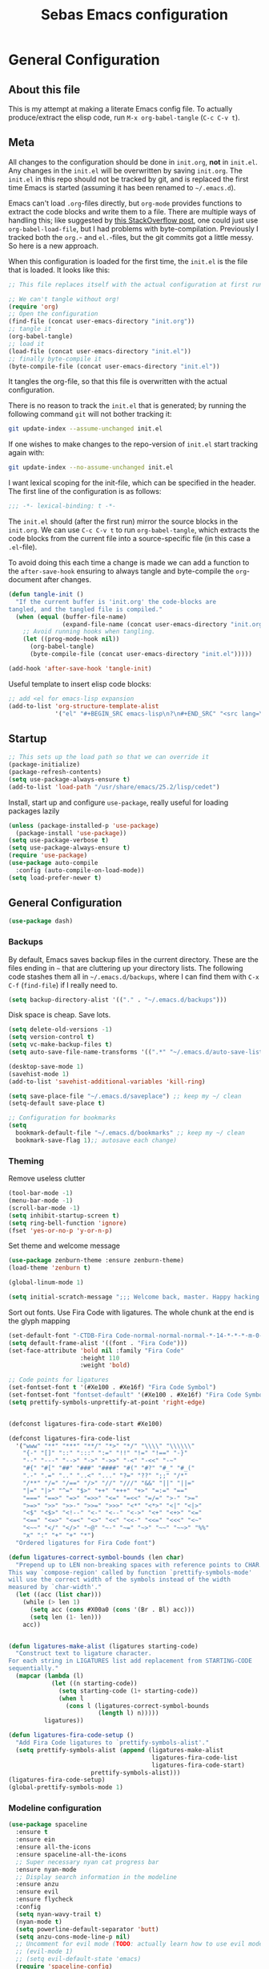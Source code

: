#+TITLE: Sebas Emacs configuration
#+OPTIONS: toc:4 h:4
#+BABEL: :cache yes
#+PROPERTY: header-args :tangle init.el
#+PROPERTY: tangle init.el

* General Configuration
** About this file
   :PROPERTIES:
   :CUSTOM_ID: babel-init
   :END:
<<babel-init>>

This is my attempt at making a literate Emacs config file.
To actually produce/extract the elisp code, run =M-x org-babel-tangle= (=C-c C-v t=).

** Meta

All changes to the configuration should be done in =init.org=, *not* in
=init.el=. Any changes in the =init.el= will be overwritten by saving
=init.org=. The =init.el= in this repo should not be tracked by git, and
is replaced the first time Emacs is started (assuming it has been renamed
to =~/.emacs.d=).

Emacs can't load =.org=-files directly, but =org-mode= provides functions
to extract the code blocks and write them to a file. There are multiple
ways of handling this; like suggested by [[http://emacs.stackexchange.com/questions/3143/can-i-use-org-mode-to-structure-my-emacs-or-other-el-configuration-file][this StackOverflow post]], one
could just use =org-babel-load-file=, but I had problems with
byte-compilation. Previously I tracked both the =org.=- and =el.=-files,
but the git commits got a little messy. So here is a new approach.

When this configuration is loaded for the first time, the ~init.el~ is
the file that is loaded. It looks like this:

#+BEGIN_SRC emacs-lisp :tangle no
;; This file replaces itself with the actual configuration at first run.

;; We can't tangle without org!
(require 'org)
;; Open the configuration
(find-file (concat user-emacs-directory "init.org"))
;; tangle it
(org-babel-tangle)
;; load it
(load-file (concat user-emacs-directory "init.el"))
;; finally byte-compile it
(byte-compile-file (concat user-emacs-directory "init.el"))
#+END_SRC

It tangles the org-file, so that this file is overwritten with the actual
configuration.

There is no reason to track the =init.el= that is generated; by running
the following command =git= will not bother tracking it:

#+BEGIN_SRC sh :tangle no
git update-index --assume-unchanged init.el
#+END_SRC

If one wishes to make changes to the repo-version of =init.el= start
tracking again with:

#+BEGIN_SRC sh :tangle no
git update-index --no-assume-unchanged init.el
#+END_SRC

I want lexical scoping for the init-file, which can be specified in the
header. The first line of the configuration is as follows:

#+BEGIN_SRC emacs-lisp
;;; -*- lexical-binding: t -*-
#+END_SRC

The =init.el= should (after the first run) mirror the source blocks in
the =init.org=. We can use =C-c C-v t= to run =org-babel-tangle=, which
extracts the code blocks from the current file into a source-specific
file (in this case a =.el=-file).

To avoid doing this each time a change is made we can add a function to
the =after-save-hook= ensuring to always tangle and byte-compile the
=org=-document after changes.

#+BEGIN_SRC emacs-lisp
(defun tangle-init ()
  "If the current buffer is 'init.org' the code-blocks are
tangled, and the tangled file is compiled."
  (when (equal (buffer-file-name)
               (expand-file-name (concat user-emacs-directory "init.org")))
    ;; Avoid running hooks when tangling.
    (let ((prog-mode-hook nil))
      (org-babel-tangle)
      (byte-compile-file (concat user-emacs-directory "init.el")))))

(add-hook 'after-save-hook 'tangle-init)
#+END_SRC

Useful template to insert elisp code blocks:

#+BEGIN_SRC emacs-lisp
;; add <el for emacs-lisp expansion
(add-to-list 'org-structure-template-alist
             '("el" "#+BEGIN_SRC emacs-lisp\n?\n#+END_SRC" "<src lang=\"emacs-lisp\">\n?\n</src>"))
#+END_SRC


** Startup

#+BEGIN_SRC emacs-lisp
;; This sets up the load path so that we can override it
(package-initialize)
(package-refresh-contents)
(setq use-package-always-ensure t)
(add-to-list 'load-path "/usr/share/emacs/25.2/lisp/cedet")
#+END_SRC

Install, start up and configure =use-package=, really useful for loading packages lazily

#+BEGIN_SRC emacs-lisp
(unless (package-installed-p 'use-package)
  (package-install 'use-package))
(setq use-package-verbose t)
(setq use-package-always-ensure t)
(require 'use-package)
(use-package auto-compile
  :config (auto-compile-on-load-mode))
(setq load-prefer-newer t)
#+END_SRC

** General Configuration

#+BEGIN_SRC emacs-lisp
(use-package dash)
#+END_SRC

*** Backups

By default, Emacs saves backup files in the current directory. These are the files ending in =~= that are cluttering up your directory lists. The following code stashes them all in =~/.emacs.d/backups=, where I can find them with =C-x C-f= (=find-file=) if I really need to.

#+BEGIN_SRC emacs-lisp
(setq backup-directory-alist '(("." . "~/.emacs.d/backups")))
#+END_SRC

Disk space is cheap. Save lots.

#+BEGIN_SRC emacs-lisp
(setq delete-old-versions -1)
(setq version-control t)
(setq vc-make-backup-files t)
(setq auto-save-file-name-transforms '((".*" "~/.emacs.d/auto-save-list/" t)))

(desktop-save-mode 1)
(savehist-mode 1)
(add-to-list 'savehist-additional-variables 'kill-ring)

(setq save-place-file "~/.emacs.d/saveplace") ;; keep my ~/ clean
(setq-default save-place t)

;; Configuration for bookmarks
(setq
  bookmark-default-file "~/.emacs.d/bookmarks" ;; keep my ~/ clean
  bookmark-save-flag 1);; autosave each change)
#+END_SRC

*** Theming

Remove useless clutter

#+BEGIN_SRC emacs-lisp
(tool-bar-mode -1)
(menu-bar-mode -1)
(scroll-bar-mode -1)
(setq inhibit-startup-screen t)
(setq ring-bell-function 'ignore)
(fset 'yes-or-no-p 'y-or-n-p)
#+END_SRC

Set theme and welcome message

#+BEGIN_SRC emacs-lisp
(use-package zenburn-theme :ensure zenburn-theme)
(load-theme 'zenburn t)

(global-linum-mode 1)

(setq initial-scratch-message ";;; Welcome back, master. Happy hacking.")
#+END_SRC

Sort out fonts. Use Fira Code with ligatures. The whole chunk at the end is the glyph mapping

#+BEGIN_SRC emacs-lisp
(set-default-font "-CTDB-Fira Code-normal-normal-normal-*-14-*-*-*-m-0-iso10646-1")
(setq default-frame-alist '((font . "Fira Code")))
(set-face-attribute 'bold nil :family "Fira Code"
					:height 110
					:weight 'bold)

;; Code points for ligatures
(set-fontset-font t '(#Xe100 . #Xe16f) "Fira Code Symbol")
(set-fontset-font "fontset-default" '(#Xe100 . #Xe16f) "Fira Code Symbol")
(setq prettify-symbols-unprettify-at-point 'right-edge)


(defconst ligatures-fira-code-start #Xe100)

(defconst ligatures-fira-code-list
  '("www" "**" "***" "**/" "*>" "*/" "\\\\" "\\\\\\"
    "{-" "[]" "::" ":::" ":=" "!!" "!=" "!==" "-}"
    "--" "---" "-->" "->" "->>" "-<" "-<<" "-~"
    "#{" "#[" "##" "###" "####" "#(" "#?" "#_" "#_("
    ".-" ".=" ".." "..<" "..." "?=" "??" ";;" "/*"
    "/**" "/=" "/==" "/>" "//" "///" "&&" "||" "||="
    "|=" "|>" "^=" "$>" "++" "+++" "+>" "=:=" "=="
    "===" "==>" "=>" "=>>" "<=" "=<<" "=/=" ">-" ">="
    ">=>" ">>" ">>-" ">>=" ">>>" "<*" "<*>" "<|" "<|>"
    "<$" "<$>" "<!--" "<-" "<--" "<->" "<+" "<+>" "<="
    "<==" "<=>" "<=<" "<>" "<<" "<<-" "<<=" "<<<" "<~"
    "<~~" "</" "</>" "~@" "~-" "~=" "~>" "~~" "~~>" "%%"
    "x" ":" "+" "+" "*")
  "Ordered ligatures for Fira Code font")

(defun ligatures-correct-symbol-bounds (len char)
  "Prepend up to LEN non-breaking spaces with reference points to CHAR.
This way `compose-region' called by function `prettify-symbols-mode'
will use the correct width of the symbols instead of the width
measured by `char-width'."
  (let ((acc (list char)))
    (while (> len 1)
      (setq acc (cons #X00a0 (cons '(Br . Bl) acc)))
      (setq len (1- len)))
    acc))


(defun ligatures-make-alist (ligatures starting-code)
  "Construct text to ligature character.
For each string in LIGATURES list add replacement from STARTING-CODE
sequentially."
  (mapcar (lambda (l)
            (let ((n starting-code))
              (setq starting-code (1+ starting-code))
              (when l
                (cons l (ligatures-correct-symbol-bounds
                         (length l) n)))))
          ligatures))

(defun ligatures-fira-code-setup ()
  "Add Fira Code ligatures to `prettify-symbols-alist'."
  (setq prettify-symbols-alist (append (ligatures-make-alist
                                        ligatures-fira-code-list
                                        ligatures-fira-code-start)
				       prettify-symbols-alist)))
(ligatures-fira-code-setup)
(global-prettify-symbols-mode 1)
#+END_SRC

*** Modeline configuration

#+BEGIN_SRC emacs-lisp
  (use-package spaceline
    :ensure t
    :ensure ein
    :ensure all-the-icons
    :ensure spaceline-all-the-icons
    ;; Super necessary nyan cat progress bar
    :ensure nyan-mode
    ;; Display search information in the modeline
    :ensure anzu
    :ensure evil
    :ensure flycheck
    :config
    (setq nyan-wavy-trail t)
    (nyan-mode t)
    (setq powerline-default-separator 'butt)
    (setq anzu-cons-mode-line-p nil)
    ;; Uncomment for evil mode (TODO: actually learn how to use evil mode)
    ;; (evil-mode 1)
    ;; (setq evil-default-state 'emacs)
    (require 'spaceline-config)
    (require 'spaceline-segments)
    (defun my/spaceline--theme (left second-left &rest additional-segments)
      "Convenience function for the spacemacs and emacs themes."
      (spaceline-compile
        `(,left
          (anzu :priority 4)
          auto-compile
          ,second-left
          major-mode
          (process :when active)
          ((flycheck-error flycheck-warning flycheck-info)
           :when active
           :priority -9)
          (minor-modes :when active)
          (mu4e-alert-segment :when active)
          (erc-track :when active)
          (version-control :when active
                           :priority 7)
          (org-pomodoro :when active)
          (org-clock :when active)
          nyan-cat)
        `(which-function
          (python-pyvenv :fallback python-pyenv)
          purpose
          (battery :when active)
          (selection-info :priority 2)
          input-method
          ((point-position
            line-column)
           :priority -10)
          (global :when active)
          ,@additional-segments
          (hud :priority -10)))

      (setq-default mode-line-format '("%e" (:eval (spaceline-ml-main)))))

    (defun my/spaceline-spacemacs-theme (&rest additional-segments)
      "Install the modeline used by Spacemacs.
  ADDITIONAL-SEGMENTS are inserted on the right, between `global' and
  `buffer-position'."
      (apply 'my/spaceline--theme
             '((persp-name
                workspace-number
                window-number)
               :fallback evil-state
               :face highlight-face
               :priority -10)
             '((buffer-modified buffer-id remote-host)
               :priority -10)
             additional-segments))
    (my/spaceline-spacemacs-theme)
    (which-function-mode))
#+END_SRC

*** Sentences end with a single space

In my world, sentences end with a single space. This makes
sentence navigation commands work for me.

#+BEGIN_SRC emacs-lisp
(setq sentence-end-double-space nil)
#+END_SRC

*** Change "yes or no" to "y or n"

Lazy people like me never want to type "yes" when "y" will suffice.

#+BEGIN_SRC emacs-lisp
(fset 'yes-or-no-p 'y-or-n-p)
#+END_SRC

*** Minibuffer editing - more space!

Sometimes you want to be able to do fancy things with the text
that you're entering into the minibuffer. Sometimes you just want
to be able to read it, especially when it comes to lots of text.
This binds =C-M-e= in a minibuffer so that you can edit the
contents of the minibuffer before submitting it.

#+BEGIN_SRC emacs-lisp
(use-package miniedit
  :ensure t
  :commands minibuffer-edit
  :init (miniedit-install))
#+END_SRC

*** Undo tree mode - visualize your undos and branches

People often struggle with the Emacs undo model, where there's really no concept of "redo" - you simply undo the undo.
This lets you use =C-x u= (=undo-tree-visualize=) to visually walk through the changes you've made, undo back to a certain point (or redo), and go down different branches.

#+BEGIN_SRC emacs-lisp :drill:
(use-package undo-tree
  :diminish undo-tree-mode
  :config
  (progn
    (global-undo-tree-mode)
    (setq undo-tree-visualizer-timestamps t)
    (setq undo-tree-visualizer-diff t))
  :bind (("C-z" . undo-tree-undo)
		 ("C-S-z" . undo-tree-redo)))
#+END_SRC

*** Help - guide-key

It's hard to remember keyboard shortcuts. The =guide-key= package pops up help after a short delay.

#+BEGIN_SRC emacs-lisp
(use-package guide-key
  :ensure t
  :defer t
  :diminish guide-key-mode
  :config
  (progn
  (setq guide-key/guide-key-sequence '("C-x r" "C-x 4" "C-c"))
  (guide-key-mode 1)))  ; Enable guide-key-mode
#+END_SRC

*** Killing text

From https://github.com/itsjeyd/emacs-config/blob/emacs24/init.el
Determine scope for next invocation of =kill-region= or
=kill-ring-save=: When called interactively with no active
region, operate on a single line. Otherwise, operate on region.

#+BEGIN_SRC emacs-lisp
(defadvice kill-region (before slick-cut activate compile)
  "When called interactively with no active region, kill a single line instead."
  (interactive
    (if mark-active (list (region-beginning) (region-end))
      (list (line-beginning-position)
        (line-beginning-position 2)))))
#+END_SRC

*** Ido mode
Never turn this off
#+BEGIN_SRC emacs-lisp
(ido-mode 1)
(setq ido-enable-flex-matching t)
(setq ido-everywhere t)
#+END_SRC

*** Smoother scrolling

#+BEGIN_SRC emacs-lisp
;; scroll one line at a time (less "jumpy" than defaults)
(setq mouse-wheel-scroll-amount '(1 ((shift) . 1))) ;; one line at a time
(setq mouse-wheel-progressive-speed nil) ;; don't accelerate scrolling
(setq mouse-wheel-follow-mouse 't) ;; scroll window under mouse
(setq scroll-step 1) ;; keyboard scroll one line at a time
#+END_SRC

** Navigation
*** Tabs to switch buffers

Use Ctrl+Tab and Shift+Ctrl+Tab to switch buffers like in Firefox. TODO: This conflicts sometimes with Org mode opening headers and similar.

#+BEGIN_SRC emacs-lisp
(global-set-key (kbd "<C-tab>") 'next-buffer)
(global-set-key (kbd "<C-S-iso-lefttab>") 'previous-buffer)
#+END_SRC

*** Pop to mark

Handy way of getting back to previous places.

#+BEGIN_SRC emacs-lisp
(bind-key "C-x p" 'pop-to-mark-command)
(setq set-mark-command-repeat-pop t)
#+END_SRC

*** Windmove - switching between windows

Windmove lets you move between windows with something more natural than cycling through =C-x o= (=other-window=).
Windmove doesn't behave well with Org, so we need to use different keybindings. (The letters are basically WASD on the right hand, but on Colemak)

#+BEGIN_SRC emacs-lisp
(use-package windmove
  :bind
  (("<f2> i" . windmove-right)
   ("<f2> n" . windmove-left)
   ("<f2> u" . windmove-up)
   ("<f2> e" . windmove-down)
   ))
#+END_SRC

*** Save list of recently accessed files

#+BEGIN_SRC emacs-lisp
(use-package recentf
  :defer t
  :ensure t
  :init
  (recentf-mode 1)
  (setq delete-old-versions t)
  (setq recentf-max-menu-items 30)
  (run-at-time nil (* 5 60) 'recentf-save-list)
  :bind (("C-x C-r" . recentf-open-files)))
#+END_SRC

*** Smartscan

From https://github.com/itsjeyd/emacs-config/blob/emacs24/init.el, this makes =M-n= and =M-p= look for the symbol at point.

#+BEGIN_SRC emacs-lisp
(use-package smartscan
  :ensure t
  :defer t
  :config (global-smartscan-mode t))
#+END_SRC

*** IBuffer
Use IBuffer with =C-x C-b= to better organize current buffers
#+BEGIN_SRC emacs-lisp
(use-package ibuffer
  :ensure t
  :defer t
  :config
  (progn
	(setq ibuffer-saved-filter-groups
		  (quote (("default"
				   ("emacs" (or
							 (name . "^\\*scratch\\*$")
							 (name . "^\\*Messages\\*$")))
				   ("Org" ;; all org-related buffers
					(mode . org-mode))
				   ("Mail"
					(or  ;; mail-related buffers
					 (mode . message-mode)
					 (mode . mail-mode)
					 ;; etc.; all your mail related modes
					 ))
				   ("Programming" ;; prog stuff not already in MyProjectX
					(or
					 (mode . c-mode)
					 (mode . perl-mode)
					 (mode . python-mode)
					 (mode . emacs-lisp-mode)
					 (mode . haskell-mode)
					 ;; etc
					 ))
				   ("ERC"   (mode . erc-mode))))))
	(add-hook 'ibuffer-mode-hook
			  (lambda ()
				(ibuffer-switch-to-saved-filter-groups "default"))))
  :bind ("C-x C-b" . ibuffer))
#+END_SRC

*** Open line and open line above like in Vim
=C-o= opens the next line, =M-o= opens the previous line.
#+BEGIN_SRC emacs-lisp
;; Behave like vi's o command
(defun open-next-line (arg)
  "Move to the next line and then opens a line.
    See also `newline-and-indent'."
  (interactive "p")
  (end-of-line)
  (open-line arg)
  (next-line 1)
  (when newline-and-indent
    (indent-according-to-mode)))
(global-set-key (kbd "C-o") 'open-next-line)

;; Behave like vi's O command
(defun open-previous-line (arg)
  "Open a new line before the current one.
     See also `newline-and-indent'."
  (interactive "p")
  (beginning-of-line)
  (open-line arg)
  (when newline-and-indent
    (indent-according-to-mode)))
(global-set-key (kbd "M-o") 'open-previous-line)
#+END_SRC

*** Highlight symbol like Vim's "*"

#+BEGIN_SRC emacs-lisp
(use-package highlight-symbol
  :ensure t
  :defer t
  :bind (("C-*" . highlight-symbol-next)
		 ("C-x *" . highlight-symbol-prev)))
#+END_SRC

** Org-mode

*** Modules
Org has a whole bunch of optional modules. These are the ones I'm
currently experimenting with.

#+BEGIN_SRC emacs-lisp :drill:
(setq org-modules '(org-bbdb
                      org-gnus
                      org-drill
                      org-info
                      org-jsinfo
                      org-habit
                      org-irc
                      org-mouse
                      org-protocol
                      org-annotate-file
                      org-eval
                      org-expiry
                      org-interactive-query
                      org-man
                      org-collector
                      org-panel
                      org-screen
                      org-toc))
(eval-after-load 'org
 '(org-load-modules-maybe t))
;; Prepare stuff for org-export-backends
(setq org-export-backends '(org latex icalendar html ascii))
(setq org-goto-interface 'outline-path-completion
      org-goto-max-level 10)
#+END_SRC

*** Keyboard shortcuts

#+BEGIN_SRC emacs-lisp
(bind-key "C-c r" 'org-capture)
(bind-key "C-c a" 'org-agenda)
(bind-key "C-c l" 'org-store-link)
(bind-key "C-c L" 'org-insert-link-global)
(bind-key "C-c O" 'org-open-at-point-global)
(bind-key "<f9> <f9>" 'org-agenda-list)
(bind-key "<f9> <f8>" (lambda () (interactive) (org-capture nil "r")))
#+END_SRC

=append-next-kill= is more useful to me than =org-table-copy-region=.


* Programming

Some general stuff. Setup outline mode so we can use heading levels for code navigation and organization.

#+BEGIN_SRC emacs-lisp
(use-package outshine
  :ensure t
  :init
  (add-hook 'outline-minor-mode-hook 'outshine-hook-function))

;; Enables outline-minor-mode for *ALL* programming buffers
(add-hook 'prog-mode-hook 'outline-minor-mode)
#+END_SRC

*** Smartparens

Use smartparens to automatically open and close pairs of parens and quotes. But not "'" (single quote) because this is often used in identifiers in Haskell.

Opening curly braces in C++ also opens newline and indents.

Use =sp-cheat-sheet= for an overview of commands.

#+BEGIN_SRC emacs-lisp
  (use-package smartparens
    :ensure t
    :diminish smartparens-mode
    :defer t
    :init (smartparens-global-mode t)
    :config
    (progn
      (require 'smartparens-config)
      (sp-pair "'" nil :actions :rem)
      ;;;;;;;;;;;;;;;;;;;
      ;; keybinding management

      (define-key sp-keymap (kbd "C-c s r n") 'sp-narrow-to-sexp)
      (define-key sp-keymap (kbd "C-M-f") 'sp-forward-sexp)
      (define-key sp-keymap (kbd "C-M-b") 'sp-backward-sexp)
      (define-key sp-keymap (kbd "C-M-d") 'sp-down-sexp)
      (define-key sp-keymap (kbd "C-M-a") 'sp-backward-down-sexp)
      (define-key sp-keymap (kbd "C-S-a") 'sp-beginning-of-sexp)
      (define-key sp-keymap (kbd "C-S-d") 'sp-end-of-sexp)

      (define-key sp-keymap (kbd "C-M-e") 'sp-up-sexp)
      (define-key emacs-lisp-mode-map (kbd ")") 'sp-up-sexp)
      (define-key sp-keymap (kbd "C-M-u") 'sp-backward-up-sexp)
      (define-key sp-keymap (kbd "C-M-t") 'sp-transpose-sexp)

      (define-key sp-keymap (kbd "C-M-n") 'sp-next-sexp)
      (define-key sp-keymap (kbd "C-M-p") 'sp-previous-sexp)

      (define-key sp-keymap (kbd "C-M-k") 'sp-kill-sexp)
      (define-key sp-keymap (kbd "C-M-w") 'sp-copy-sexp)

      (define-key sp-keymap (kbd "M-<delete>") 'sp-unwrap-sexp)
      (define-key sp-keymap (kbd "M-<backspace>") 'sp-backward-unwrap-sexp)

      (define-key sp-keymap (kbd "C-<right>") 'sp-forward-slurp-sexp)
      (define-key sp-keymap (kbd "C-<left>") 'sp-forward-barf-sexp)
      (define-key sp-keymap (kbd "C-M-<left>") 'sp-backward-slurp-sexp)
      (define-key sp-keymap (kbd "C-M-<right>") 'sp-backward-barf-sexp)

      (define-key sp-keymap (kbd "M-D") 'sp-splice-sexp)
      (define-key sp-keymap (kbd "C-M-<delete>") 'sp-splice-sexp-killing-forward)
      (define-key sp-keymap (kbd "C-M-<backspace>") 'sp-splice-sexp-killing-backward)
      (define-key sp-keymap (kbd "C-S-<backspace>") 'sp-splice-sexp-killing-around)

      (define-key sp-keymap (kbd "C-]") 'sp-select-next-thing-exchange)
      (define-key sp-keymap (kbd "C-<left_bracket>") 'sp-select-previous-thing)
      (define-key sp-keymap (kbd "C-M-]") 'sp-select-next-thing)

      (define-key sp-keymap (kbd "M-F") 'sp-forward-symbol)
      (define-key sp-keymap (kbd "M-B") 'sp-backward-symbol)

      (define-key sp-keymap (kbd "C-c s t") 'sp-prefix-tag-object)
      (define-key sp-keymap (kbd "C-c s p") 'sp-prefix-pair-object)
      (define-key sp-keymap (kbd "C-c s c") 'sp-convolute-sexp)
      (define-key sp-keymap (kbd "C-c s a") 'sp-absorb-sexp)
      (define-key sp-keymap (kbd "C-c s e") 'sp-emit-sexp)
      (define-key sp-keymap (kbd "C-c s p") 'sp-add-to-previous-sexp)
      (define-key sp-keymap (kbd "C-c s n") 'sp-add-to-next-sexp)
      (define-key sp-keymap (kbd "C-c s j") 'sp-join-sexp)
      (define-key sp-keymap (kbd "C-c s s") 'sp-split-sexp)))

  (sp-local-pair 'c++-mode "{" nil :post-handlers '((my/create-newline-and-enter-sexp "RET")))
  (defun my/create-newline-and-enter-sexp (&rest _ignored)
    "Open a new brace or bracket expression, with relevant newlines and indent. "
    (newline)
    (indent-according-to-mode)
    (forward-line -1)
    (indent-according-to-mode))
#+END_SRC

*** Company and Flycheck

Setup =company= and =flycheck= for code completion.

#+BEGIN_SRC emacs-lisp
  (use-package company
    :ensure t
    :init (add-hook 'after-init-hook 'global-company-mode))

  (use-package flycheck
    :ensure t
    :diminish flycheck-mode
    :init
    (add-hook 'after-init-hook #'global-flycheck-mode)
    :config
    (progn
      (global-flycheck-mode t)
      ;; because git-gutter is in the left fringe
      (setq flycheck-indication-mode 'right-fringe)
      ;; A non-descript, left-pointing arrow
      (fringe-helper-define 'flycheck-fringe-bitmap-double-arrow 'center
        "...X...."
        "..XX...."
        ".XXX...."
        "XXXX...."
        ".XXX...."
        "..XX...."
        "...X....")))
#+END_SRC

Always indent new lines

#+BEGIN_SRC emacs-lisp
(global-set-key (kbd "RET") 'newline-and-indent)
#+END_SRC

*** Git

Magit is magical for source control

#+BEGIN_SRC emacs-lisp
(use-package magit
  :ensure t
  :init
  (autoload 'magit-status "magit" nil t)
  :bind ("C-x g" . magit-status))
#+END_SRC

Show git statuses on the gutter

#+BEGIN_SRC emacs-lisp
  (use-package git-gutter-fringe+
    :ensure t
    :config
    (progn
      (global-git-gutter+-mode)
      ;; places the git gutter outside the margins.
      (setq-default fringes-outside-margins t)
      ;; Set not-so-bright colours
      (set-face-foreground 'git-gutter+-modified "goldenrod1")
      (set-face-foreground 'git-gutter+-added    "chartreuse3")
      (set-face-foreground 'git-gutter+-deleted  "firebrick")
      ;; thin fringe bitmaps
      (fringe-helper-define 'git-gutter-fr+-added '(center repeated)
                            "XXX.....")
      (fringe-helper-define 'git-gutter-fr+-modified '(center repeated)
                            "XXX.....")
      (fringe-helper-define 'git-gutter-fr+-deleted 'bottom
                            "X......."
                            "XX......"
                            "XXX....."
                            "XXXX....")))
#+END_SRC

*** Projectile

Use =Projectile= for project management. Start with =C-c p=

#+BEGIN_SRC emacs-lisp
(use-package projectile
  :ensure t
  :init
  (progn
    (setq projectile-keymap-prefix (kbd "C-c p"))
    (setq projectile-completion-system 'default)
    (setq projectile-enable-caching t)
    (projectile-global-mode))
  :config
  (setq projectile-mode-line '(:eval (format "[%s]" (projectile-project-name)))))
#+END_SRC

*** Perspective

Use =Perspective= for workspaces. A workspace is called a perspective. Commands are prefixed by =C-x x=:
- =s= -- persp-switch: Query a perspective to switch or create
- =k= -- persp-remove-buffer: Query a buffer to remove from current perspective
- =c= -- persp-kill : Query a perspective to kill
- =r= -- persp-rename: Rename current perspective
- =a= -- persp-add-buffer: Query an open buffer to add to current perspective
- =A= -- persp-set-buffer: Add buffer to current perspective and remove it from all others
- =i= -- persp-import: Import a given perspective from another frame.
- =n=, <right> -- persp-next : Switch to next perspective
- =p=, <left> -- persp-prev: Switch to previous perspective

The important ones are probably s, a, n, and p.

#+BEGIN_SRC emacs-lisp
(use-package perspective
  :ensure t
  :init
  (persp-mode))
#+END_SRC

*** Ivy

Use =Ivy= instead of =Helm=. Interesting key-bindings:
- =C-c g= -- find file in current git repository
- =C-c j= -- grep in current git respository

#+BEGIN_SRC emacs-lisp
(use-package ivy :ensure t
  :ensure counsel-spotify
  :ensure avy
  :ensure counsel
  :ensure counsel-projectile
  :diminish (ivy-mode . "")
  :bind
  (("C-'" . ivy-avy)
   ("C-s" . swiper)
   ("M-x" . counsel-M-x)
   ("C-x C-f" . counsel-find-file)
   ("C-c g" . counsel-git)
   ("C-c j" . counsel-git-grep)
   ("C-c k" . counsel-ag)
   ("C-x l" . counsel-locate))
  :config
  (ivy-mode 1)
  ;; add ‘recentf-mode’ and bookmarks to ‘ivy-switch-buffer’.
  (setq ivy-use-virtual-buffers t)
  ;; number of result lines to display
  (setq ivy-height 15)
  ;; does not count candidates
  (setq ivy-count-format "")
  ;; no regexp by default
  (setq ivy-initial-inputs-alist nil)
  ;; configure regexp engine.
  (setq ivy-re-builders-alist
	;; allow input not in order
        '((t   . ivy--regex-ignore-order)))
  (setq magit-completing-read-function 'ivy-completing-read)
  (counsel-projectile-on))
#+END_SRC

*** Treemacs

From https://github.com/Alexander-Miller/treemacs. This is a sidebar/navigator that integrates with =Projectile=. For advanced layout, you need both git and python3. Use =C-c tn= or =<f8>= to start/show/go to treemacs. With projectile, use =C-c tt=.
When in treemacs, use =n/p= to move, =M-n/M-p= to move to same-height neighbour =u= to go to parent, and =C-n/C-k= to move between projects.
Experiment using =C-p= for project administration (TODO).

#+BEGIN_SRC emacs-lisp
(use-package treemacs
  :ensure t
  :defer t
  :config
  (progn
    (setq treemacs-follow-after-init          t
          treemacs-width                      28
          treemacs-indentation                2
          treemacs-collapse-dirs              (if (executable-find "python") 3 0)
          treemacs-silent-refresh             nil
          treemacs-change-root-without-asking nil
          treemacs-sorting                    'alphabetic-desc
          treemacs-show-hidden-files          t
          treemacs-never-persist              nil
          treemacs-is-never-other-window      nil
          treemacs-goto-tag-strategy          'refetch-index)

    (treemacs-follow-mode t)
    (treemacs-tag-follow-mode t)
    (setq treemacs-tag-follow-delay 1.0)
    (treemacs-filewatch-mode t)
	(treemacs-git-mode t)
    (pcase (cons (not (null (executable-find "git")))
                 (not (null (executable-find "python3"))))
      (`(t . t)
       (treemacs-git-mode 'extended))
      (`(t . _)
       (treemacs-git-mode 'simple))))
  :bind
  (:map global-map
        ([f8]         . treemacs-toggle)
        ("M-0"        . treemacs-select-window)
        ("C-c 1"      . treemacs-delete-other-windows)
        ("C-c tn"     . treemacs-toggle)
        ("C-c tN"     . treemacs)
        ("C-c tB"     . treemacs-bookmark)
        ("C-c t C-t"  . treemacs-find-file)
        ("C-c t M-t"  . treemacs-find-tag)))
#+END_SRC

Use treemacs constrained to the projectile project.

#+BEGIN_SRC emacs-lisp
(use-package treemacs-projectile
  :defer t
  :ensure t
  :config
  (setq treemacs-header-function #'treemacs-projectile-create-header)
  :bind (:map global-map
              ("C-c tT" . treemacs-projectile)
              ("C-c tt" . treemacs-projectile-toggle)))
#+END_SRC

** C and Family

It offers (based on [[https://github.com/hlissner/doom-emacs/tree/master/modules/lang/cc][=Doom=]] emacs)

- Code completion (=company-irony=)
- eldoc support (=irony-eldoc=)
- Syntax-checking (=flycheck-irony=)
- Code navigation (=rtags=)
- File Templates (=c-mode, c++-mode=)
- Snippets (=cc-mode, c-mode, c++-mode=)
- Several improvements to C++11 indentation and syntax highlighting

It requires having =rtags= and =irony-server= installed.

Many tools will require you to have a =compilation database= (i.e. a =compile_commands.json= file).
If you use CMake, run it with =-DCMAKE_EXPORT_COMPILE_COMMANDS=ON .=, otherwise, use the cool BEAR tool, for example =bear make=.

*** Style

Set indentation style to the One True Style (Kernighan & Ritchie). Also, indentation with tabs. This is the objectively better option and everyone else is wrong (but spaces for alignment).

#+BEGIN_SRC
(setq c-auto-newline 1) ;; auto newline after curly, semicolon, etc
(setq-default c-default-style "k&r"
			  tab-width 4
			  c-basic-offset 4)
(setq guess-offset-quiet-p t)
#+END_SRC

Show the name of the function where you're located.

#+BEGIN_SRC emacs-lisp
(add-hook 'c-mode-common-hook
  (lambda ()
    (which-function-mode t)))
#+END_SRC

Use c-likes for editing =glsl= files. Also add the correct file extensions to c++ mode.
#+BEGIN_SRC emacs-lisp
  (use-package glsl-mode
    :ensure t
    :init
    (add-to-list 'auto-mode-alist '("\\.vert\\'" . glsl-mode))
    (add-to-list 'auto-mode-alist '("\\.frag\\'" . glsl-mode))
    (add-to-list 'auto-mode-alist '("\\.tesc\\'" . glsl-mode))
    (add-to-list 'auto-mode-alist '("\\.tese\\'" . glsl-mode)))

  (setq auto-mode-alist (cons '("\.cl$" . c-mode) auto-mode-alist))

  (add-to-list 'auto-mode-alist '("\\.h\\'" . c++-mode))
  (add-to-list 'auto-mode-alist '("\\.hpp\\'" . c++-mode))
  (add-to-list 'auto-mode-alist '("\\.cpp\\'" . c++-mode))
#+END_SRC

Highlight FIXME, TODO, etc

#+BEGIN_SRC emacs-lisp
(add-hook 'c-mode-common-hook
               (lambda ()
                (font-lock-add-keywords nil
                 '(("\\<\\(FIXME\\|TODO\\|BUG\\)" 1 font-lock-warning-face t)))))
#+END_SRC

Try mucking about with layout and style (TODO).

#+BEGIN_SRC emacs-lisp
    ;; C/C++ style settings
    (c-toggle-electric-state -1)
    (c-toggle-auto-newline -1)
    (c-set-offset 'substatement-open '0) ; don't indent brackets
    (c-set-offset 'inline-open       '+)
    (c-set-offset 'block-open        '+)
    (c-set-offset 'brace-list-open   '+)
    (c-set-offset 'case-label        '+)
    (c-set-offset 'access-label      '-)
    (c-set-offset 'arglist-intro     '+)
    (c-set-offset 'arglist-close     '0)
    ;; Indent privacy keywords at same level as class properties
    ;; (c-set-offset 'inclass #'+cc-c-lineup-inclass)

  (use-package modern-cpp-font-lock
    :ensure t
    :init
    (add-hook 'c++-mode-hook #'modern-c++-font-lock-mode))

#+END_SRC

*** RTags

Install from the package manager or from here https://github.com/Andersbakken/rtags
You need a running =rdm= server, which should start automatically, or do it with

#+BEGIN_SRC bash :tangle no
rdm &
rc -J $PROJECT_ROOT  # loads PROJECT_ROOT's compile_commands.json
#+END_SRC

Mostly use =M-.= to jump to symbol.

#+BEGIN_SRC emacs-lisp
  (use-package rtags
    :ensure t
    :init
    (add-hook c-mode-hook 'rtags-start-process-unless-running)
    (add-hook c++-mode-hook 'rtags-start-process-unless-running)
    :config
    (setq rtags-autostart-diagnostics t
          rtags-use-bookmarks nil
          rtags-completions-enabled nil
          ;; If not using ivy or helm to view results, use a pop-up window rather
          ;; than displaying it in the current window...
          rtags-results-buffer-other-window t
          ;; ...and don't auto-jump to first match before making a selection.
          rtags-jump-to-first-match nil))
#+END_SRC

Use =ivy= to browse the tags.

#+BEGIN_SRC emacs-lisp
  (use-package ivy-rtags
    :ensure t
    :config
    (setq rtags-display-result-backend 'ivy))
#+END_SRC

*** Irony

=irony-mode= is an Emacs minor-mode that aims at improving the editing experience for the C, C++ and Objective-C languages.
On the first run, =irony-mode= will ask you to build and install =irony-server=. To do so, type =M-x irony-install-server= RET.

#+BEGIN_SRC emacs-lisp
    (use-package irony
      :ensure t
      :ensure flycheck-irony
      :ensure company-irony
      :ensure irony-eldoc
      :commands irony-install-server
      :init
      (add-hook 'c++-mode-hook 'irony-mode)
      (add-hook 'c-mode-hook 'irony-mode)
      (add-hook 'objc-mode-hook 'irony-mode)

      (add-hook 'irony-mode-hook 'irony-cdb-autosetup-compile-options)

      ;; Company completion
      (eval-after-load 'company
        '(add-to-list 'company-backends 'company-irony))

      ;; Checker with flycheck
      (eval-after-load 'flycheck
        '(add-hook 'flycheck-mode-hook #'flycheck-irony-setup)))
#+END_SRC

*** Convenience

Switch between header and source files with =C-c o= and compile with =C-c b=.

#+BEGIN_SRC emacs-lisp
(add-hook 'c-mode-common-hook
  (lambda()
    (local-set-key  (kbd "C-c o") 'ff-find-other-file)
     (local-set-key  (kbd "C-c b") 'compile)))
#+END_SRC

** Python

Use elpy with flycheck, ein, and jedi. These executables will probably have to be installed separately by the system package manager. Run =elpy-config= to set paths and other stuff.

#+BEGIN_SRC emacs-lisp
(use-package elpy
  :ensure t
  :ensure flycheck
  :ensure py-autopep8
  :ensure ein
  :ensure jedi
  :diminish elpy-mode
  :diminish highlight-indentation-mode
  :config
  (elpy-enable)
  (elpy-use-ipython)
  (setq elpy-syntax-check-command "pylint")
  (setq elpy-modules (delq 'elpy-module-flymake elpy-modules))
  (add-hook 'elpy-mode-hook 'flycheck-mode)
  (add-hook 'elpy-mode-hook 'py-autopep8-enable-on-save)
  (setq elpy-rpc-backend "jedi"))
#+END_SRC

** Lisp and Family

Enable =paredit= (structural editing, like slurping and stuff).

#+BEGIN_SRC emacs-lisp
  (use-package paredit
    :ensure t
    :init
    (autoload 'enable-paredit-mode "paredit" "Turn on pseudo-structural editing of Lisp code." t)
    (add-hook 'scheme-mode-hook 'enable-paredit-mode)

    (add-hook 'lisp-mode-hook 'enable-paredit-mode)
    (add-hook 'lisp-interation-hook 'enable-paredit-mode)

    (add-hook 'inferior-scheme-mode-hook 'enable-paredit-mode))
#+END_SRC

*** Common Lisp

Use the Steel Bank compiler. Be sure to check if the executable is installed and if it's in the PATH.

#+BEGIN_SRC emacs-lisp
(setq inferior-lisp-program "sbcl")
#+END_SRC

Use Slime for the actual editing.

#+BEGIN_SRC emacs-lisp

(use-package slime
  :ensure t
  :defer t
  :config
  (progn
    (add-hook 'lisp-mode-hook (lambda () (slime-mode t)))
    (add-hook 'lisp-mode-hook
	      (lambda ()
		(set (make-local-variable 'lisp-indent-function)
		     'common-lisp-indent-function)
		(sp-pair "`" nil :actions :rem)))
    (add-hook 'inferior-lisp-mode-hook (lambda () (inferior-slime-mode t)))
    (slime-setup)
    (slime-setup '(slime-fancy slime-asdf slime-banner))
    (setq slime-complete-symbol*-fancy t)
    (setq slime-complete-symbol-function 'slime-fuzzy-complete-symbol)))
#+END_SRC

*** Clojure

Use clojure with Cider.

#+BEGIN_SRC emacs-lisp
(use-package clojure-mode
  :ensure t
  :ensure clojure-mode-extra-font-locking
  :ensure cider
  :ensure paredit
  :defer t
;;  :mode ("\\.edn$" "\\.boot$" "\\.cljs.*$" ("lein.env" . enh-ruby-mode))
  :config
  (progn
	(add-hook 'clojure-mode-hook 'paredit-mode)
	(add-hook 'clojure-mode-hook 'subword-mode)
	;; A little more syntax highlighting
	(require 'clojure-mode-extra-font-locking)))
#+END_SRC

Configure Cider

#+BEGIN_SRC emacs-lisp
  (use-package cider
    :ensure t
    :init
    ;; provides minibuffer documentation for the code you're typing into the repl
    (add-hook 'cider-mode-hook 'cider-turn-on-eldoc-mode)
    ;; go right to the REPL buffer when it's finished connecting
    (setq cider-repl-pop-to-buffer-on-connect t)

    ;; When there's a cider error, show its buffer and switch to it
    (setq cider-show-error-buffer t)
    (setq cider-auto-select-error-buffer t)

    ;; Where to store the cider history.
    (setq cider-repl-history-file "~/.emacs.d/cider-history")

    ;; Wrap when navigating history.
    (setq cider-repl-wrap-history t)

    ;; enable paredit in your REPL
    (add-hook 'cider-repl-mode-hook 'paredit-mode)

    (defun cider-refresh ()
      (interactive)
      (cider-interactive-eval (format "(user/reset)")))

    (defun cider-user-ns ()
      (interactive)
      (cider-repl-set-ns "user"))

    (eval-after-load 'cider
      '(progn
         (define-key clojure-mode-map (kbd "C-M-r") 'cider-refresh)
         (define-key clojure-mode-map (kbd "C-c u") 'cider-user-ns)
         (define-key cider-mode-map (kbd "C-c u") 'cider-user-ns))))
#+END_SRC

** OCaml

Syntax highlighting, REPL, and debugging are provided by Tuareg. We do have to make sure that =opam= is installed.

#+BEGIN_SRC emacs-lisp
(use-package tuareg
  :ensure t
  :defer t
  :init
  (progn
	(add-hook 'tuareg-mode-hook 'tuareg-imenu-set-imenu)
	(setq auto-mode-alist
		  (append '(("\\.ml[ily]?$" . tuareg-mode)
					("\\.topml$" . tuareg-mode))
				  auto-mode-alist))
	(autoload 'utop-setup-ocaml-buffer "utop" "Toplevel for OCaml" t)
	(add-hook 'tuareg-mode-hook 'utop-setup-ocaml-buffer)))
#+END_SRC

Other facilities like code completion are handled by Merlin.

#+BEGIN_SRC emacs-lisp
(use-package merlin
  :ensure t
  :defer t
  :config
  (progn
	(setq opam-share (substring (shell-command-to-string "opam config var share") 0 -1))
	(add-to-list 'load-path (concat opam-share "/emacs/site-lisp"))

	;; Enable Merlin for ML buffers
	(add-hook 'tuareg-mode-hook 'merlin-mode)
	(setq merlin-use-auto-complete-mode t)
	(setq merlin-error-after-save nil)

	(define-key merlin-mode-map
	  (kbd "C-c <up>") 'merlin-type-enclosing-go-up)
	(define-key merlin-mode-map
	  (kbd "C-c <down>") 'merlin-type-enclosing-go-down)
	(set-face-background 'merlin-type-face "#88FF44")))

;; -- enable auto-complete -------------------------------
;; Not required, but useful along with merlin-mode
(use-package auto-complete
  :ensure t
  :defer t
  :init
  (add-hook 'tuareg-mode-hook 'auto-complete-mode))

(use-package ocp-indent
  :ensure t
  :defer t)

(setq opam-share (substring (shell-command-to-string "opam config var share") 0 -1))
#+END_SRC

** Latexes

Use AucTex (or however they capitalize it).

#+BEGIN_SRC emacs-lisp
(use-package auctex
  :disabled t
  :ensure t)

(unless (locate-library "auctex")
  (package-install 'auctex))
(load "auctex.el" nil t t)
#+END_SRC

Make Latex mode auto-save, view PDFs, and activate spellcheck. Also activate RefTex for bibliography insertion.

#+BEGIN_SRC emacs-lisp
(setq TeX-PDF-mode t)
(setq TeX-auto-save t)
(setq TeX-parse-self t)
(add-hook 'LaTeX-mode-hook 'visual-line-mode)
(add-hook 'LaTeX-mode-hook 'flyspell-mode)
(add-hook 'LaTeX-mode-hook 'LaTeX-math-mode)

(add-hook 'LaTeX-mode-hook 'turn-on-reftex)
(setq reftex-plug-into-AUCTeX t)
#+END_SRC

Change reftex-var to markdown-pandoc format, so they can be parsed and converted by pandoc.
#+BEGIN_SRC emacs-lisp
  ;;TODO: do this more cleanly
  (use-package markdown-mode
    :ensure t
    :init
    (eval-after-load 'reftex-vars
      '(progn
         (setq reftex-cite-format '((?\C-m . "[@%l]")))))
    (add-hook 'markdown-mode-hook 'reftex-mode)
    (add-hook 'markdown-mode-hook 'flyspell-mode))
#+END_SRC

** Haskell

Use intero for the editing. TODO: test again between intero, dante, ghc-mod, and such.
Also automatically run =haskell-mode-stylish-buffer= on save. Intero *requires* =stack= and =ghc-mod=.

- Code completion (company-ghc)
- Look up documentation (hoogle)
- eldoc support (intero)
- REPL (ghci)
- Syntax-checking (flycheck)
- Code navigation (intero)

Useful keybindings:


|             |                                |                          |
|-------------+--------------------------------+--------------------------|
| =C-c ! l=   | flycheck-list-errors           | See a list of all errors |
| =C-c ! n/p= | flycheck-(next/previous)-error | Jump to next/prev error  |
| =M-.=       | intero-goto-definition         | Go to symbol definition  |
| =C-c C-t=   | intero-type-at                 | Show type at cursor      |
| =C-c C-r=   | intero-apply-suggestion        | Apply =GHC= suggestion   |
|             |                                |                          |


#+BEGIN_SRC emacs-lisp
  (def-package! haskell-mode
    :mode "\\.hs$"
    :mode ("\\.ghci$" . ghci-script-mode)
    :mode ("\\.cabal$" . haskell-cabal-mode)
    :interpreter (("runghc" . haskell-mode)
                  ("runhaskell" . haskell-mode))
    :config
    (load "haskell-mode-autoloads" nil t)
    (autoload 'switch-to-haskell "inf-haskell" nil t))
#+END_SRC

Setup intero:

#+BEGIN_SRC emacs-lisp
  (use-package intero
    :ensure t
    :hook (haskell-mode . intero-mode)
    :config
    (add-hook 'haskell-mode-hook
              (lambda ()
                (add-hook 'before-save-hook 'haskell-mode-stylish-buffer nil 'make-it-local)))
    (add-hook 'intero-mode-hook #'(flycheck-mode eldoc-mode))
    :init
    (haskell-process-args-cabal-repl (quote ("--ghc-option=-ferror-spans")))
    (haskell-process-auto-import-loaded-modules t)
    (haskell-process-log t)
    (haskell-process-suggest-hoogle-imports t)
    (haskell-process-suggest-remove-import-lines t)
    (haskell-process-type (quote cabal-repl))
    (haskell-tags-on-save t))

  (use-package hindent
    :ensure t
    :hook (haskell-mode . hindent-mode))
#+END_SRC

Company for completion:

#+BEGIN_SRC emacs-lisp
  (use-package company-ghc
    :ensure t
    :after haskell-mode
    :init
    (add-hook 'haskell-mode-hook #'ghc-comp-init))

    (setq company-ghc-show-info 'oneline))
#+END_SRC
** Rust

Rust support to Emacs.

- Code completion (=racer=)
- Syntax checking (=flycheck=)
- Eldoc support (=go-eldoc=)
- Snippets

=racer= is required, so make sure it's installed!

#+BEGIN_SRC emacs-lisp
(use-package rust-mode
  :ensure t
  :mode "\\.rs$")
#+END_SRC

Setup racer, flycheck and company:

#+BEGIN_SRC emacs-lisp
  (use-package racer
    :ensure t
    :after rust-mode
    :hook (rust-mode . racer-mode)
    :config
    (add-hook 'rust-mode-hook #'eldoc-mode)

    (setq racer-cmd (or (executable-find "racer")
                        (expand-file-name "racer/target/release/racer" +rust-src-dir))
          racer-rust-src-path (or (getenv "RUST_SRC_PATH")
                                  (expand-file-name "rust/src/" +rust-src-dir)))

    (unless (file-exists-p racer-cmd)
      (warn "rust-mode: racer binary can't be found; auto-completion is disabled")))


  (use-package company-racer
    :ensure t
    :ensure company
    :after racer
    :config
    (with-eval-after-load 'company
      (add-to-list 'company-backends 'company-racer)))


  (use-package flycheck-rust
    :ensure t
    :ensure flycheck
    :after rust-mode
    :hook (flycheck-mode . flycheck-rust-setup)
    :config (add-hook 'rust-mode-hook #'flycheck-mode))
#+END_SRC
